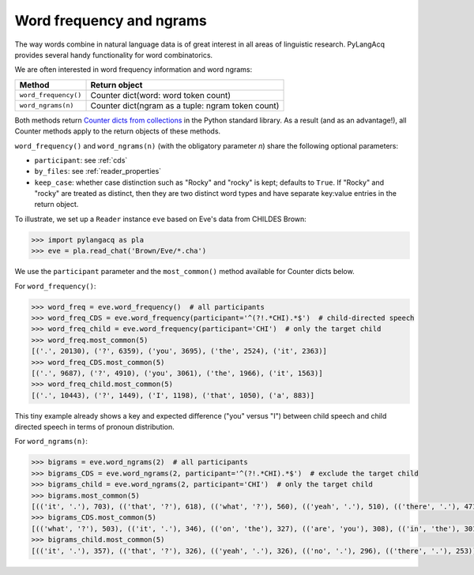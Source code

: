 .. _freq:

Word frequency and ngrams
=========================

The way words combine in natural language data is of great interest in all areas
of linguistic research.
PyLangAcq provides several handy functionality for word combinatorics.

We are often interested in word frequency information and word ngrams:

====================  =================================================
Method                Return object
====================  =================================================
``word_frequency()``  Counter dict(word: word token count)
``word_ngrams(n)``    Counter dict(ngram as a tuple: ngram token count)
====================  =================================================

Both methods return
`Counter dicts from collections <https://docs.python.org/3/library/collections.html#collections.Counter>`_
in the Python standard
library. As a result (and as an advantage!), all Counter methods apply to
the return objects of these methods.

``word_frequency()`` and ``word_ngrams(n)`` (with the obligatory parameter
*n*) share the following optional parameters:

* ``participant``: see :ref:`cds`
* ``by_files``: see :ref:`reader_properties`
* ``keep_case``: whether case distinction such as "Rocky" and "rocky" is kept;
  defaults to ``True``. If "Rocky" and "rocky" are treated as distinct, then
  they are two distinct word types and have separate key:value entries in the
  return object.

To illustrate, we set up a ``Reader`` instance ``eve``
based on Eve's data from CHILDES Brown:

.. code-block:: python

    >>> import pylangacq as pla
    >>> eve = pla.read_chat('Brown/Eve/*.cha')

We use the ``participant`` parameter and the
``most_common()`` method available for Counter dicts below.

For ``word_frequency()``:

.. code-block:: python

    >>> word_freq = eve.word_frequency()  # all participants
    >>> word_freq_CDS = eve.word_frequency(participant='^(?!.*CHI).*$')  # child-directed speech
    >>> word_freq_child = eve.word_frequency(participant='CHI')  # only the target child
    >>> word_freq.most_common(5)
    [('.', 20130), ('?', 6359), ('you', 3695), ('the', 2524), ('it', 2363)]
    >>> word_freq_CDS.most_common(5)
    [('.', 9687), ('?', 4910), ('you', 3061), ('the', 1966), ('it', 1563)]
    >>> word_freq_child.most_common(5)
    [('.', 10443), ('?', 1449), ('I', 1198), ('that', 1050), ('a', 883)]

This tiny example already shows a key and expected difference ("you" versus "I")
between child speech and
child directed speech in terms of pronoun distribution.

For ``word_ngrams(n)``:

.. code-block:: python

    >>> bigrams = eve.word_ngrams(2)  # all participants
    >>> bigrams_CDS = eve.word_ngrams(2, participant='^(?!.*CHI).*$')  # exclude the target child
    >>> bigrams_child = eve.word_ngrams(2, participant='CHI')  # only the target child
    >>> bigrams.most_common(5)
    [(('it', '.'), 703), (('that', '?'), 618), (('what', '?'), 560), (('yeah', '.'), 510), (('there', '.'), 471)]
    >>> bigrams_CDS.most_common(5)
    [(('what', '?'), 503), (('it', '.'), 346), (('on', 'the'), 327), (('are', 'you'), 308), (('in', 'the'), 301)]
    >>> bigrams_child.most_common(5)
    [(('it', '.'), 357), (('that', '?'), 326), (('yeah', '.'), 326), (('no', '.'), 296), (('there', '.'), 253)]

